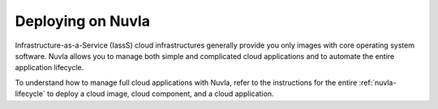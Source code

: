 Deploying on Nuvla
==================

Infrastructure-as-a-Service (IassS) cloud infrastructures generally
provide you only images with core operating system software. Nuvla
allows you to manage both simple and complicated cloud applications
and to automate the entire application lifecycle.

To understand how to manage full cloud applications with Nuvla, refer
to the instructions for the entire :ref:`nuvla-lifecycle` to deploy a
cloud image, cloud component, and a cloud application.

